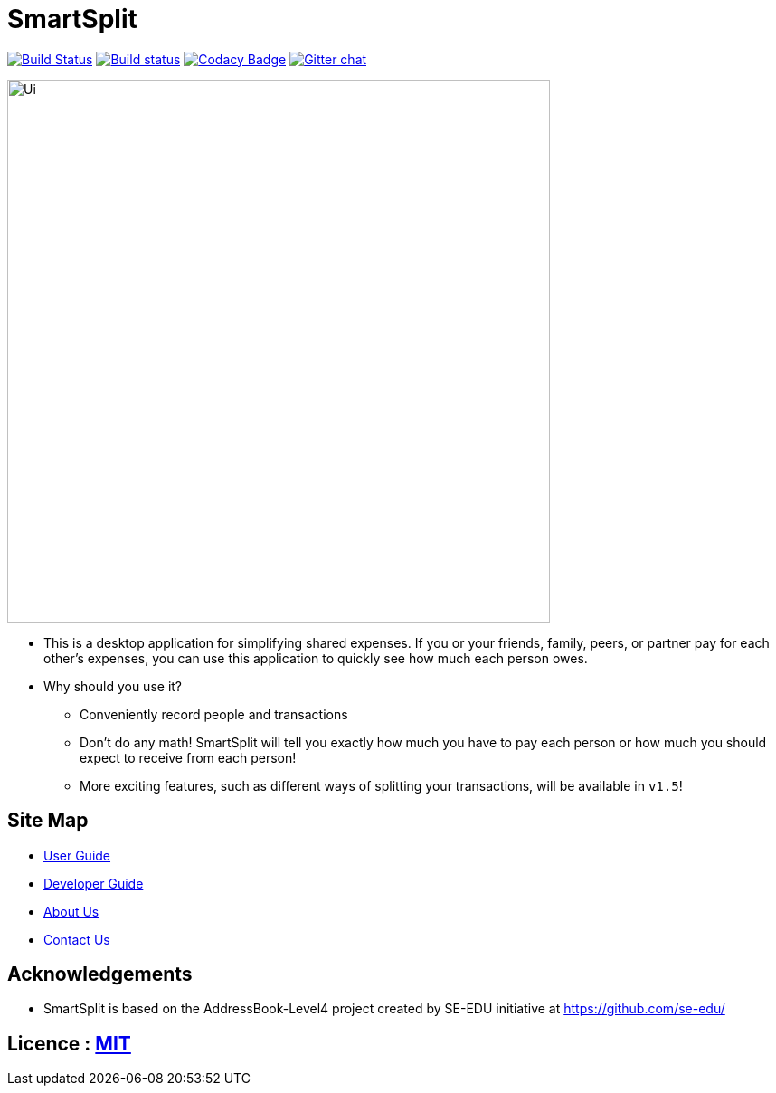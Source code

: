 = SmartSplit
ifdef::env-github,env-browser[:relfileprefix: docs/]

https://travis-ci.org/CS2103JAN2018-W10-B1/main[image:https://travis-ci.org/CS2103JAN2018-W10-B1/main.svg?branch=master[Build Status]]
https://ci.appveyor.com/project/damithc/addressbook-level4[image:https://ci.appveyor.com/api/projects/status/3boko2x2vr5cc3w2?svg=true[Build status]]
https://www.codacy.com/app/damith/addressbook-level4?utm_source=github.com&utm_medium=referral&utm_content=se-edu/addressbook-level4&utm_campaign=Badge_Grade[image:https://api.codacy.com/project/badge/Grade/fc0b7775cf7f4fdeaf08776f3d8e364a[Codacy Badge]]
https://gitter.im/se-edu/Lobby[image:https://badges.gitter.im/se-edu/Lobby.svg[Gitter chat]]

ifdef::env-github[]
image::docs/images/Ui.png[width="1000"]
endif::[]

ifndef::env-github[]
image::images/Ui.png[width="600"]
endif::[]

* This is a desktop application for simplifying shared expenses. If you or your friends, family, peers, or partner pay for each other's expenses, you can use this application to quickly see how much each person owes.
* Why should you use it?
** Conveniently record people and transactions
** Don't do any math! SmartSplit will tell you exactly how much you have to pay each person or how much you should expect to receive from each person!
** More exciting features, such as different ways of splitting your transactions, will be available in `v1.5`!

== Site Map

* <<UserGuide#, User Guide>>
* <<DeveloperGuide#, Developer Guide>>
* <<AboutUs#, About Us>>
* <<ContactUs#, Contact Us>>

== Acknowledgements

* SmartSplit is based on the AddressBook-Level4 project created by SE-EDU initiative at https://github.com/se-edu/

== Licence : link:LICENSE[MIT]
